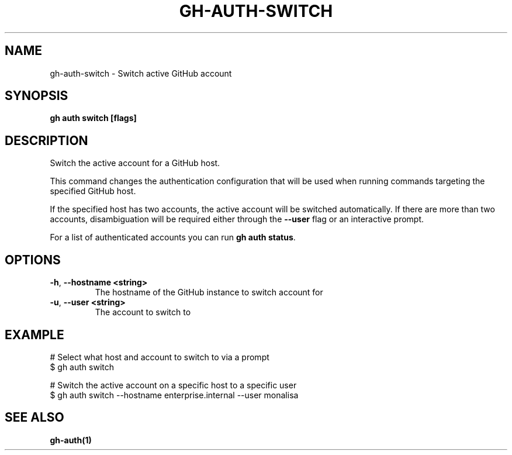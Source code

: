 .nh
.TH "GH-AUTH-SWITCH" "1" "Jul 2024" "GitHub CLI 2.53.0" "GitHub CLI manual"

.SH NAME
.PP
gh-auth-switch - Switch active GitHub account


.SH SYNOPSIS
.PP
\fBgh auth switch [flags]\fR


.SH DESCRIPTION
.PP
Switch the active account for a GitHub host.

.PP
This command changes the authentication configuration that will
be used when running commands targeting the specified GitHub host.

.PP
If the specified host has two accounts, the active account will be switched
automatically. If there are more than two accounts, disambiguation will be
required either through the \fB--user\fR flag or an interactive prompt.

.PP
For a list of authenticated accounts you can run \fBgh auth status\fR\&.


.SH OPTIONS
.TP
\fB-h\fR, \fB--hostname\fR \fB<string>\fR
The hostname of the GitHub instance to switch account for

.TP
\fB-u\fR, \fB--user\fR \fB<string>\fR
The account to switch to


.SH EXAMPLE
.EX
# Select what host and account to switch to via a prompt
$ gh auth switch

# Switch the active account on a specific host to a specific user
$ gh auth switch --hostname enterprise.internal --user monalisa

.EE


.SH SEE ALSO
.PP
\fBgh-auth(1)\fR
